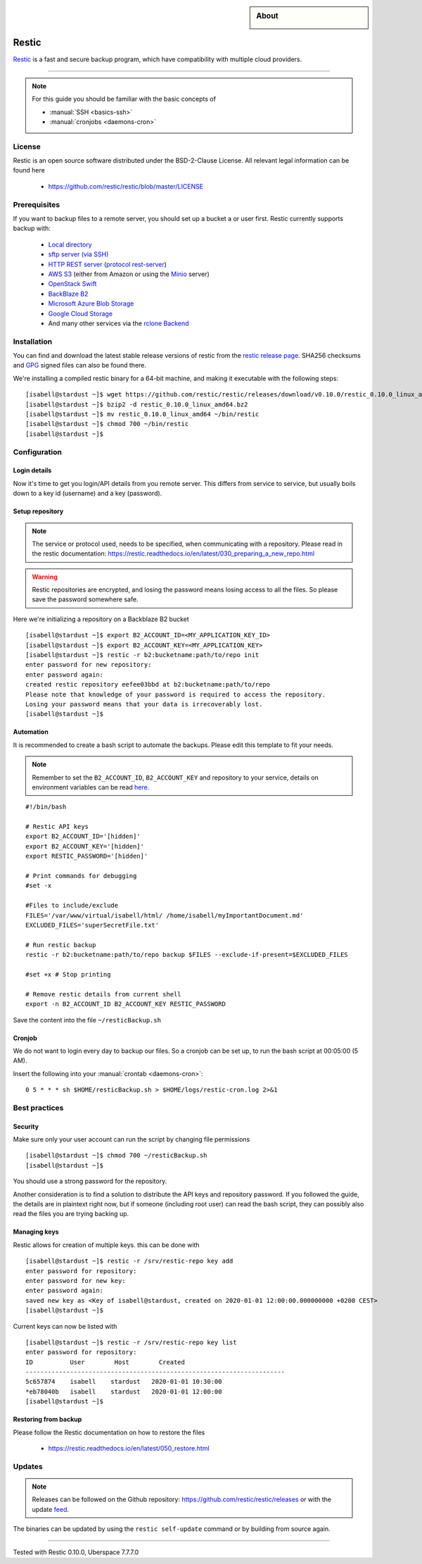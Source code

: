 .. highlight:: console
.. author:: Hafnium <haf@hafnium.me>

.. tag:: lang-go
.. tag:: file-storage
.. tag:: backup
.. tag:: sync
.. tag:: bash

.. sidebar:: About

  .. image:: _static/images/restic.png
      :align: center

#########
Restic
#########

.. tag_list::

Restic_ is a fast and secure backup program, which have compatibility with multiple cloud providers.

----

.. note:: For this guide you should be familiar with the basic concepts of

  * :manual:`SSH <basics-ssh>`
  * :manual:`cronjobs <daemons-cron>`

License
=============

Restic is an open source software distributed under the BSD-2-Clause License. All relevant legal information can be found here

  * https://github.com/restic/restic/blob/master/LICENSE


Prerequisites
=============

If you want to backup files to a remote server, you should set up a bucket a or user first. Restic currently supports backup with:

  - `Local directory <https://restic.readthedocs.io/en/latest/030_preparing_a_new_repo.html#local>`__
  - `sftp server (via SSH) <https://restic.readthedocs.io/en/latest/030_preparing_a_new_repo.html#sftp>`__
  - `HTTP REST server <https://restic.readthedocs.io/en/latest/030_preparing_a_new_repo.html#rest-server>`__ (`protocol <doc/100_references.rst#rest-backend>`__ `rest-server <https://github.com/restic/rest-server>`__)
  - `AWS S3 <https://restic.readthedocs.io/en/latest/030_preparing_a_new_repo.html#amazon-s3>`__ (either from Amazon or using the `Minio <https://minio.io>`__ server)
  - `OpenStack Swift <https://restic.readthedocs.io/en/latest/030_preparing_a_new_repo.html#openstack-swift>`__
  - `BackBlaze B2 <https://restic.readthedocs.io/en/latest/030_preparing_a_new_repo.html#backblaze-b2>`__
  - `Microsoft Azure Blob Storage <https://restic.readthedocs.io/en/latest/030_preparing_a_new_repo.html#microsoft-azure-blob-storage>`__
  - `Google Cloud Storage <https://restic.readthedocs.io/en/latest/030_preparing_a_new_repo.html#google-cloud-storage>`__
  - And many other services via the `rclone <https://rclone.org>`__ `Backend <https://restic.readthedocs.io/en/latest/030_preparing_a_new_repo.html#other-services-via-rclone>`__

Installation
============

You can find and download the latest stable release versions of restic from the `restic
release page <https://github.com/restic/restic/releases/latest>`__. SHA256 checksums and `GPG <https://restic.readthedocs.io/en/latest/090_participating.html#security>`__ signed files can also be found there.

We're installing a compiled restic binary for a 64-bit machine, and making it executable with the following steps:

::

 [isabell@stardust ~]$ wget https://github.com/restic/restic/releases/download/v0.10.0/restic_0.10.0_linux_amd64.bz2
 [isabell@stardust ~]$ bzip2 -d restic_0.10.0_linux_amd64.bz2
 [isabell@stardust ~]$ mv restic_0.10.0_linux_amd64 ~/bin/restic
 [isabell@stardust ~]$ chmod 700 ~/bin/restic
 [isabell@stardust ~]$


Configuration
=============

Login details
-------------
Now it's time to get you login/API details from you remote server. This differs from service to service, but usually boils down to a key id (username) and a key (password).

Setup repository
----------------
.. note:: The service or protocol used, needs to be specified, when communicating with a repository. Please read in the restic documentation: https://restic.readthedocs.io/en/latest/030_preparing_a_new_repo.html

.. warning:: Restic repositories are encrypted, and losing the password means losing access to all the files. So please save the password somewhere safe.

Here we're initializing a repository on a Backblaze B2 bucket

::

  [isabell@stardust ~]$ export B2_ACCOUNT_ID=<MY_APPLICATION_KEY_ID>
  [isabell@stardust ~]$ export B2_ACCOUNT_KEY=<MY_APPLICATION_KEY>
  [isabell@stardust ~]$ restic -r b2:bucketname:path/to/repo init
  enter password for new repository:
  enter password again:
  created restic repository eefee03bbd at b2:bucketname:path/to/repo
  Please note that knowledge of your password is required to access the repository.
  Losing your password means that your data is irrecoverably lost.
  [isabell@stardust ~]$

Automation
----------
It is recommended to create a bash script to automate the backups. Please edit this template to fit your needs.

.. note:: Remember to set the ``B2_ACCOUNT_ID``, ``B2_ACCOUNT_KEY`` and repository to your service, details on environment variables can be read `here <https://restic.readthedocs.io/en/latest/040_backup.html#environment-variables>`__.

::

  #!/bin/bash

  # Restic API keys
  export B2_ACCOUNT_ID='[hidden]'
  export B2_ACCOUNT_KEY='[hidden]'
  export RESTIC_PASSWORD='[hidden]'

  # Print commands for debugging
  #set -x

  #Files to include/exclude
  FILES='/var/www/virtual/isabell/html/ /home/isabell/myImportantDocument.md'
  EXCLUDED_FILES='superSecretFile.txt'

  # Run restic backup
  restic -r b2:bucketname:path/to/repo backup $FILES --exclude-if-present=$EXCLUDED_FILES

  #set +x # Stop printing

  # Remove restic details from current shell
  export -n B2_ACCOUNT_ID B2_ACCOUNT_KEY RESTIC_PASSWORD

Save the content into the file ``~/resticBackup.sh``

Cronjob
-------
We do not want to login every day to backup our files. So a cronjob can be set up, to run the bash script at 00:05:00 (5 AM).

Insert the following into your :manual:`crontab <daemons-cron>`:

::

  0 5 * * * sh $HOME/resticBackup.sh > $HOME/logs/restic-cron.log 2>&1

Best practices
==============

Security
--------
Make sure only your user account can run the script by changing file permissions

::

  [isabell@stardust ~]$ chmod 700 ~/resticBackup.sh
  [isabell@stardust ~]$

You should use a strong password for the repository.

Another consideration is to find a solution to distribute the API keys and repository password. If you followed the guide, the details are in plaintext right now, but if someone (including root user) can read the bash script, they can possibly also read the files you are trying backing up.

Managing keys
-------------
Restic allows for creation of multiple keys. this can be done with

::

 [isabell@stardust ~]$ restic -r /srv/restic-repo key add
 enter password for repository:
 enter password for new key:
 enter password again:
 saved new key as <Key of isabell@stardust, created on 2020-01-01 12:00:00.000000000 +0200 CEST>
 [isabell@stardust ~]$

Current keys can now be listed with

::

 [isabell@stardust ~]$ restic -r /srv/restic-repo key list
 enter password for repository:
 ID          User        Host        Created
 ----------------------------------------------------------------------
 5c657874    isabell    stardust   2020-01-01 10:30:00
 *eb78040b   isabell    stardust   2020-01-01 12:00:00
 [isabell@stardust ~]$

Restoring from backup
---------------------

Please follow the Restic documentation on how to restore the files

  * https://restic.readthedocs.io/en/latest/050_restore.html

Updates
=======

.. note:: Releases can be followed on the Github repository: https://github.com/restic/restic/releases or with the update feed_.

The binaries can be updated by using the ``restic self-update`` command or by building from source again.


.. _feed: https://github.com/restic/restic/releases.atom
.. _Restic: https://restic.net/

----

Tested with Restic 0.10.0, Uberspace 7.7.7.0

.. author_list::
